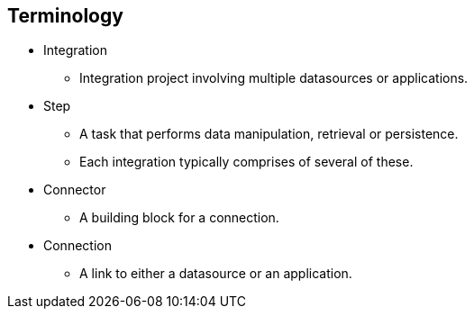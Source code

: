 :data-uri:
:numbered!:
:noaudio:

:scrollbar:

== Terminology

* Integration
** Integration project involving multiple datasources or applications.
* Step
** A task that performs data manipulation, retrieval or persistence.
** Each integration typically comprises of several of these.
* Connector
** A building block for a connection.
* Connection
** A link to either a datasource or an application.

ifdef::showscript[]

=== Transcript

Several new terms regarding topics in integration projects are introduced in Fuse Online.
An integration is a project involving multiple datasources or applications.
A step is a task that performs data manipulation, retrieval or persistence.
Each integration typically comprises of several of steps.
A connector is a building block for a connection.
A connection is a link to either a datasource or an application, where data is transfered.

endif::showscript[]
